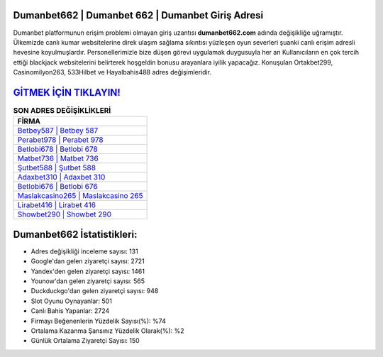﻿Dumanbet662 | Dumanbet 662 | Dumanbet Giriş Adresi
===================================

.. image:: images/dumanbet-giris.jpg
   :width: 600
   
Dumanbet platformunun erişim problemi olmayan giriş uzantısı **dumanbet662.com** adında değişikliğe uğramıştır. Ülkemizde canlı kumar websitelerine direk ulaşım sağlama sıkıntısı yüzleşen oyun severleri şuanki canlı erişim adresli hevesine koyulmuşlardır. Personellerimizle bize düşen görevi uygulamak duygusuyla her an Kullanıcıların en çok tercih ettiği blackjack websitelerini belirterek hoşgeldin bonusu arayanlara iyilik yapacağız. Konuşulan Ortakbet299, Casinomilyon263, 533Hilbet ve Hayalbahis488 adres değişimleridir.

`GİTMEK İÇİN TIKLAYIN! <https://uclck.me/gonow>`_
==============

.. list-table:: **SON ADRES DEĞİŞİKLİKLERİ**
   :widths: 100
   :header-rows: 1

   * - FİRMA
   * - `Betbey587 | Betbey 587 <betbey587-betbey-587-betbey-giris-adresi.html>`_
   * - `Perabet978 | Perabet 978 <perabet978-perabet-978-perabet-giris-adresi.html>`_
   * - `Betlobi678 | Betlobi 678 <betlobi678-betlobi-678-betlobi-giris-adresi.html>`_	 
   * - `Matbet736 | Matbet 736 <matbet736-matbet-736-matbet-giris-adresi.html>`_	 
   * - `Şutbet588 | Şutbet 588 <sutbet588-sutbet-588-sutbet-giris-adresi.html>`_ 
   * - `Adaxbet310 | Adaxbet 310 <adaxbet310-adaxbet-310-adaxbet-giris-adresi.html>`_
   * - `Betlobi676 | Betlobi 676 <betlobi676-betlobi-676-betlobi-giris-adresi.html>`_	 
   * - `Maslakcasino265 | Maslakcasino 265 <maslakcasino265-maslakcasino-265-maslakcasino-giris-adresi.html>`_
   * - `Lirabet416 | Lirabet 416 <lirabet416-lirabet-416-lirabet-giris-adresi.html>`_
   * - `Showbet290 | Showbet 290 <showbet290-showbet-290-showbet-giris-adresi.html>`_
	 
Dumanbet662 İstatistikleri:
===================================	 
* Adres değişikliği inceleme sayısı: 131
* Google'dan gelen ziyaretçi sayısı: 2721
* Yandex'den gelen ziyaretçi sayısı: 1461
* Younow'dan gelen ziyaretçi sayısı: 565
* Duckduckgo'dan gelen ziyaretçi sayısı: 948
* Slot Oyunu Oynayanlar: 501
* Canlı Bahis Yapanlar: 2724
* Firmayı Beğenenlerin Yüzdelik Sayısı(%): %74
* Ortalama Kazanma Şansınız Yüzdelik Olarak(%): %2
* Günlük Ortalama Ziyaretçi Sayısı: 150
